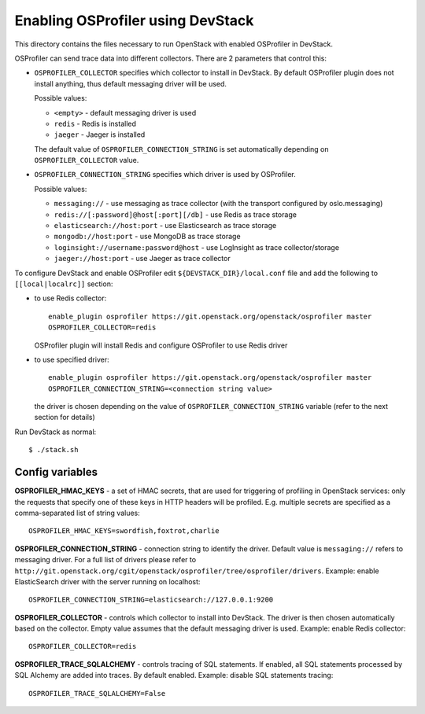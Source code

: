 ==================================
Enabling OSProfiler using DevStack
==================================

This directory contains the files necessary to run OpenStack with enabled
OSProfiler in DevStack.

OSProfiler can send trace data into different collectors. There are 2 parameters
that control this:

* ``OSPROFILER_COLLECTOR`` specifies which collector to install in DevStack.
  By default OSProfiler plugin does not install anything, thus default
  messaging driver will be used.

  Possible values:

  * ``<empty>`` - default messaging driver is used
  * ``redis`` - Redis is installed
  * ``jaeger`` - Jaeger is installed

  The default value of ``OSPROFILER_CONNECTION_STRING`` is set automatically
  depending on ``OSPROFILER_COLLECTOR`` value.

* ``OSPROFILER_CONNECTION_STRING`` specifies which driver is used by OSProfiler.

  Possible values:

  * ``messaging://`` - use messaging as trace collector (with the transport configured by oslo.messaging)
  * ``redis://[:password]@host[:port][/db]`` - use Redis as trace storage
  * ``elasticsearch://host:port`` - use Elasticsearch as trace storage
  * ``mongodb://host:port`` - use MongoDB as trace storage
  * ``loginsight://username:password@host`` - use LogInsight as trace collector/storage
  * ``jaeger://host:port`` - use Jaeger as trace collector


To configure DevStack and enable OSProfiler edit ``${DEVSTACK_DIR}/local.conf``
file and add the following to ``[[local|localrc]]`` section:

* to use Redis collector::

      enable_plugin osprofiler https://git.openstack.org/openstack/osprofiler master
      OSPROFILER_COLLECTOR=redis

  OSProfiler plugin will install Redis and configure OSProfiler to use Redis driver

* to use specified driver::

      enable_plugin osprofiler https://git.openstack.org/openstack/osprofiler master
      OSPROFILER_CONNECTION_STRING=<connection string value>

  the driver is chosen depending on the value of
  ``OSPROFILER_CONNECTION_STRING`` variable (refer to the next section for
  details)


Run DevStack as normal::

    $ ./stack.sh


Config variables
----------------

**OSPROFILER_HMAC_KEYS** - a set of HMAC secrets, that are used for triggering
of profiling in OpenStack services: only the requests that specify one of these
keys in HTTP headers will be profiled. E.g. multiple secrets are specified as
a comma-separated list of string values::

    OSPROFILER_HMAC_KEYS=swordfish,foxtrot,charlie

**OSPROFILER_CONNECTION_STRING** - connection string to identify the driver.
Default value is ``messaging://`` refers to messaging driver. For a full
list of drivers please refer to
``http://git.openstack.org/cgit/openstack/osprofiler/tree/osprofiler/drivers``.
Example: enable ElasticSearch driver with the server running on localhost::

    OSPROFILER_CONNECTION_STRING=elasticsearch://127.0.0.1:9200

**OSPROFILER_COLLECTOR** - controls which collector to install into DevStack.
The driver is then chosen automatically based on the collector. Empty value assumes
that the default messaging driver is used.
Example: enable Redis collector::

    OSPROFILER_COLLECTOR=redis

**OSPROFILER_TRACE_SQLALCHEMY** - controls tracing of SQL statements. If enabled,
all SQL statements processed by SQL Alchemy are added into traces. By default enabled.
Example: disable SQL statements tracing::

    OSPROFILER_TRACE_SQLALCHEMY=False
